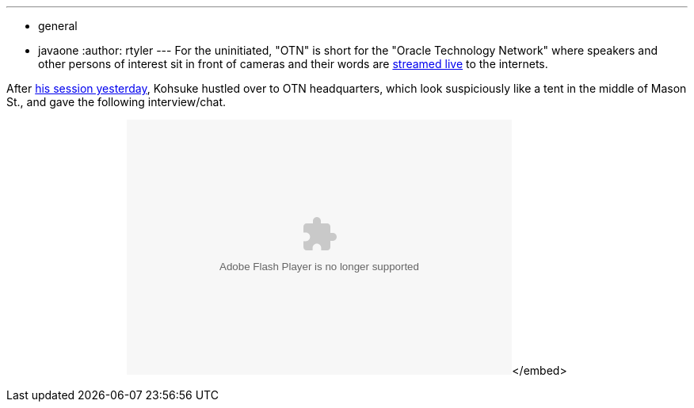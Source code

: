 ---
:layout: post
:title: "Video: Kohsuke talks Hudson on OTN"
:nodeid: 258
:created: 1285084055
:tags:
  - general
  - javaone
:author: rtyler
---
For the uninitiated, "OTN" is short for the "Oracle Technology Network" where speakers and other persons of interest sit in front of cameras and their words are https://www.oracle.com/us/javaonedevelop/oracle-technology-network-live-166853.html[streamed live] to the internets.

After https://jenkins.io/content/live-blog-kohsukes-presentation-javaone[his session yesterday], Kohsuke hustled over to OTN headquarters, which look suspiciously like a tent in the middle of Mason St., and gave the following interview/chat.+++<center>++++++<object id="flashObj" width="486" height="322" classid="clsid:D27CDB6E-AE6D-11cf-96B8-444553540000" codebase="https://download.macromedia.com/pub/shockwave/cabs/flash/swflash.cab#version=9,0,47,0">++++++<param name="movie" value="https://c.brightcove.com/services/viewer/federated_f9?isVid=1">++++++</param>++++++<param name="bgcolor" value="#FFFFFF">++++++</param>++++++<param name="flashVars" value="videoId=610282501001&linkBaseURL=http%3A%2F%2Fmedianetwork.oracle.com%2Fmedia%2Fshow%2F15622&playerID=1640183659&playerKey=AQ%2E%2E,AAAAAFcSbzI%2E,OkyYKKfkn3za9MF0qI3Ufg1AerdkqfR3&domain=embed&dynamicStreaming=true">++++++</param>++++++<param name="base" value="https://admin.brightcove.com">++++++</param>++++++<param name="seamlesstabbing" value="false">++++++</param>++++++<param name="allowFullScreen" value="true">++++++</param>++++++<param name="swLiveConnect" value="true">++++++</param>++++++<param name="allowScriptAccess" value="always">++++++</param>++++++<embed src="https://c.brightcove.com/services/viewer/federated_f9?isVid=1" bgcolor="#FFFFFF" flashvars="videoId=610282501001&linkBaseURL=http%3A%2F%2Fmedianetwork.oracle.com%2Fmedia%2Fshow%2F15622&playerID=1640183659&playerKey=AQ%2E%2E,AAAAAFcSbzI%2E,OkyYKKfkn3za9MF0qI3Ufg1AerdkqfR3&domain=embed&dynamicStreaming=true" base="https://admin.brightcove.com" name="flashObj" width="486" height="322" seamlesstabbing="false" type="application/x-shockwave-flash" allowfullscreen="true" swliveconnect="true" allowscriptaccess="always" pluginspage="https://www.macromedia.com/shockwave/download/index.cgi?P1_Prod_Version=ShockwaveFlash">++++++</embed>+++</embed>+++</object>++++++</center>+++

// break
